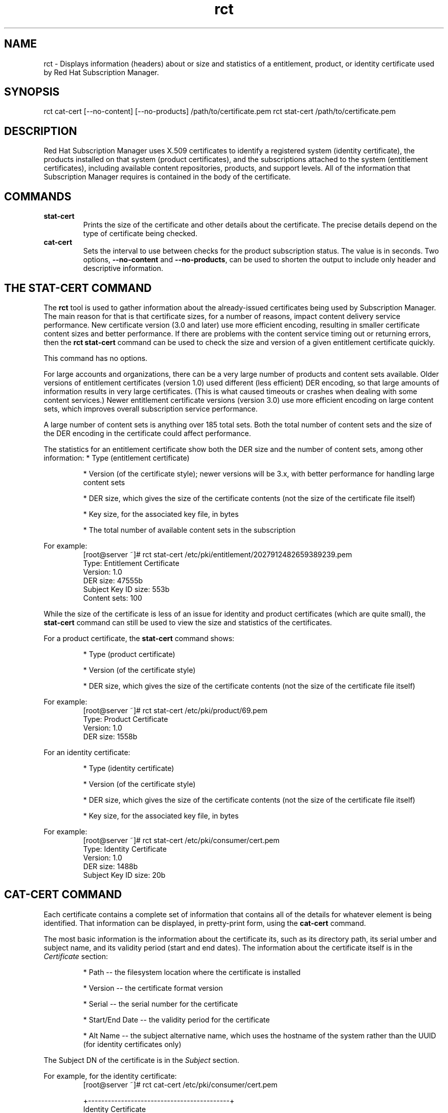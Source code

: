 .TH rct 8 "November 8, 2012" "version 1.0" "Subscription Status Daemon"  Deon Lackey 
.SH NAME
rct \- Displays information (headers) about or size and statistics of a entitlement, product, or identity certificate used by Red Hat Subscription Manager.

.SH SYNOPSIS
rct cat-cert [--no-content] [--no-products] /path/to/certificate.pem
rct stat-cert /path/to/certificate.pem

.SH DESCRIPTION
Red Hat Subscription Manager uses X.509 certificates to identify a registered system (identity certificate), the products installed on that system (product certificates), and the subscriptions attached to the system (entitlement certificates), including available content repositories, products, and support levels. All of the information that Subscription Manager requires is contained in the body of the certificate.

.PP

.SH COMMANDS
.TP
.B stat-cert
Prints the size of the certificate and other details about the certificate. The precise details depend on the type of certificate being checked.

.TP
.B cat-cert
Sets the interval to use between checks for the product subscription status. The value is in seconds. Two options, \fB--no-content\fP and \fB--no-products\fP, can be used to shorten the output to include only header and descriptive information.

.SH THE STAT-CERT COMMAND
The \fBrct\fP tool is used to gather information about the already-issued certificates being used by Subscription Manager. The main reason for that is that certificate sizes, for a number of reasons, impact content delivery service performance. New certificate version (3.0 and later) use more efficient encoding, resulting in smaller certificate content sizes and better performance. If there are problems with the content service timing out or returning errors, then the \fBrct stat-cert\fP command can be used to check the size and version of a given entitlement certificate quickly.

.PP
This command has no options.

.PP
For large accounts and organizations, there can be a very large number of products and content sets available. Older versions of entitlement certificates (version 1.0) used different (less efficient) DER encoding, so that large amounts of information results in very large certificates. (This is what caused timeouts or crashes when dealing with some content services.) Newer entitlement certificate versions (version 3.0) use more efficient encoding on large content sets, which improves overall subscription service performance.

.PP 
A large number of content sets is anything over 185 total sets. Both the total number of content sets and the size of the DER encoding in the certificate could affect performance.

.PP 
The statistics for an entitlement certificate show both the DER size and the number of content sets, among other information:
* Type (entitlement certificate)
.IP
* Version (of the certificate style); newer versions will be 3.x, with better performance for handling large content sets
.IP
* DER size, which gives the size of the certificate contents (not the size of the certificate file itself)
.IP
* Key size, for the associated key file, in bytes
.IP
* The total number of available content sets in the subscription

.PP
For example:
.RS
.nf
[root@server ~]# rct stat-cert /etc/pki/entitlement/2027912482659389239.pem
Type: Entitlement Certificate
Version: 1.0
DER size: 47555b
Subject Key ID size: 553b
Content sets: 100
.fi
.RE

.PP
While the size of the certificate is less of an issue for identity and product certificates (which are quite small), the \fBstat-cert\fP command can still be used to view the size and statistics of the certificates.

.PP
For a product certificate, the \fBstat-cert\fP command shows:
.IP
* Type (product certificate)
.IP
* Version (of the certificate style)
.IP
* DER size, which gives the size of the certificate contents (not the size of the certificate file itself)

.PP
For example:
.RS
.nf
[root@server ~]# rct stat-cert /etc/pki/product/69.pem
Type: Product Certificate
Version: 1.0
DER size: 1558b
.fi
.RE

.PP
For an identity certificate:
.IP
* Type (identity certificate)
.IP
* Version (of the certificate style)
.IP
* DER size, which gives the size of the certificate contents (not the size of the certificate file itself)
.IP
* Key size, for the associated key file, in bytes

.PP
For example:
.RS
.nf
[root@server ~]# rct stat-cert /etc/pki/consumer/cert.pem
Type: Identity Certificate
Version: 1.0
DER size: 1488b
Subject Key ID size: 20b
.fi
.RE

.SH CAT-CERT COMMAND
Each certificate contains a complete set of information that contains all of the details for whatever element is being identified. That information can be displayed, in pretty-print form, using the \fBcat-cert\fP command.

.PP
The most basic information is the information about the certificate its, such as its directory path, its serial umber and subject name, and its validity period (start and end dates). The information about the certificate itself is in the \fICertificate\fP section:
.IP
* Path -- the filesystem location where the certificate is installed
.IP
* Version -- the certificate format version
.IP
* Serial -- the serial number for the certificate
.IP
* Start/End Date -- the validity period for the certificate
.IP
* Alt Name -- the subject alternative name, which uses the hostname of the system rather than the UUID (for identity certificates only)
.PP
The Subject DN of the certificate is in the \fISubject\fP section.

.PP
For example, for the identity certificate:
.RS
.nf
[root@server ~]# rct cat-cert /etc/pki/consumer/cert.pem

+-------------------------------------------+
        Identity Certificate
+-------------------------------------------+

Certificate:
        Path: /etc/pki/consumer/cert.pem
        Version: 1.0
        Serial: 824613308750035399
        Start Date: 2012-11-09 16:20:22+00:00
        End Date: 2013-11-09 16:20:22+00:00
        Alt Name: DirName:/CN=server.example.com

Subject:
        CN: e94bc90e-44a1-4f8c-b6fc-0a3e9d6fac2b
.fi
.RE

.PP
A product certificate contains additional information in a \fBProduct\fP section, which defines the information for the specific installed product, such as its name, product version, and any yum tags used for that product. For example:
.RS
.nf
[root@server ~]# rct cat-cert /etc/pki/product/69.pem

+-------------------------------------------+
        Product Certificate
+-------------------------------------------+

Certificate:
        Path: /etc/pki/product/69.pem
        Version: 1.0
        Serial: 12750047592154746449
        Start Date: 2012-10-04 18:45:02+00:00
        End Date: 2032-09-29 18:45:02+00:00

Subject:
        CN: Red Hat Product ID [b4f7ac9e-b7ed-45fa-9dcc-323beb20e916]

Product:
        ID: 69
        Name: Red Hat Enterprise Linux Server
        Version: 6.4
        Arch: x86_64
        Tags: rhel-6,rhel-6-server
.fi
.RE

.PP
The most information is contained in the entitlement certficate. Along with the \fBCertificate\fP and \fBSubject\fP, it also has a \fBProduct\fP section that defines the product group that is covered by the subscription. 
.PP
Then, it contains an \fBOrder\fP section that details everything related to the purchase of the subscription (such as the contract number, service level, total quantity, quantities assigned to the system, and other details on the subscription). 
.PP
A subscription for a product covers the version purchased \fIand\fP every previous version of the product. For example, when a subscription is purchased for Red Hat Enterprise Linux 6.4, the subscription provides full access to all RHEL 6 repositories, \fBplus\fP access to all RHEL 5 repositories and then other included product content repositories, like Subscription Asset Manager. Every available content repository is lised in a \fBContent\fP section that contains the repository name, associated tags, its URL, and a notice on whether the yum repository is enabled by default. For example:
.RS
.nf
[root@server ~]# rct cat-cert /etc/pki/entitlement/2027912482659389239.pem  
+-------------------------------------------+
        Entitlement Certificate
+-------------------------------------------+

Certificate:
        Path: /etc/pki/entitlement/2027912482659389239.pem
        Version: 1.0
        Serial: 2027912482659389239
        Start Date: 2011-12-31 05:00:00+00:00
        End Date: 2012-12-31 04:59:59+00:00

Subject:
        CN: 8a99f9843adc8b8f013ae5f9de022b73

Product:
        ID: 69
        Name: Red Hat Enterprise Linux Server
        Version:
        Arch: x86_64,ia64,x86
        Tags:

Order:
        Name: Red Hat Enterprise Linux Server, Premium (8 sockets) (Up to 4 guests)
        Number: 2673502
        SKU: RH0103708
        Contract: 10011052
        Account: 5206751
        Service Level: Premium
        Service Type: L1-L3
        Quantity: 100
        Quantity Used: 1
        Socket Limit: 8
        Virt Limit:
        Virt Only: False
        Subscription:
        Stacking ID:
        Warning Period: 0
        Provides Management: 0

Content:
        Type: yum
        Name: Red Hat Enterprise Linux 6 Server (RPMs)
        Label: rhel-6-server-rpms
        Vendor: Red Hat
        URL: /content/dist/rhel/server/6/$releasever/$basearch/os
        GPG: file:///etc/pki/rpm-gpg/RPM-GPG-KEY-redhat-release
        Enabled: True
        Expires: 86400
        Required Tags: rhel-6-server
....
.fi
.RE
.PP
Using the \fB--no-content\fP option when running \fBrct cat-cert\fP with an entitlement certificate returns all of the certification information, order information, and product information, but excludes all of the \fBContent\fP sections, which significantly reduced the information printed to stdout. If there are a lot of \fBProduct\fP sections, as well, then those can be excluded using the \fB--no-product\fP option.

.SH FILES
.IP
* Product certificates: /etc/pki/product/*.pem
.IP
* Subscription certificates: etc/pki/entitlement/<serial#>.pem
.IP
* System identity certificates: /etc/pki/consumer/cert.pem

.SH BUGS
This tool is part of Red Hat Subscription Manager. To file bugs against this command-line tool, go to <https://bugzilla.redhat.com>, and select Red Hat > Red Hat Enterprise Linux > subscription-manager.


.SH AUTHORS
Deon Lackey <dlackey@redhat.com>, Michael Stead <mstead@redhat.com>, and James Bowes <jbowes@redhat.com>. The rct tool was written by James Bowes.

.SH COPYRIGHT
Copyright (c) 2012 Red Hat, Inc. This is licensed under the GNU General Public License, version 2 (GPLv2). A copy of this license is available at http://www.gnu.org/licenses/old-licenses/gpl-2.0.txt.
